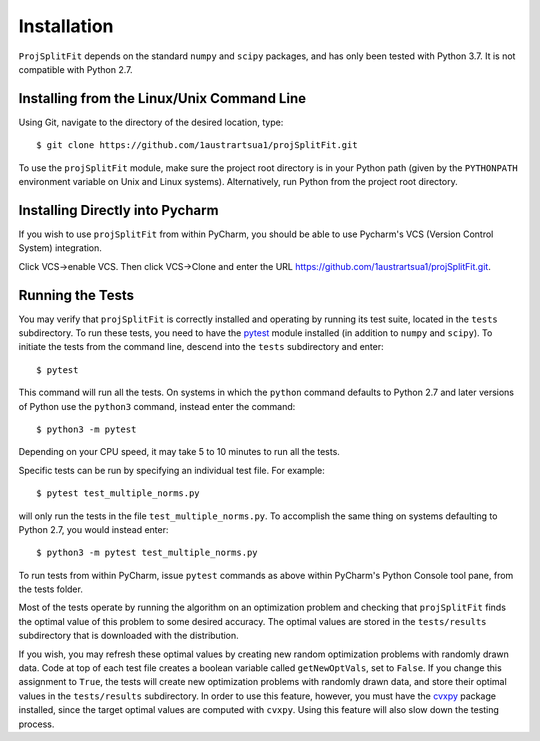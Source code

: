 ###############
Installation
###############

``ProjSplitFit`` depends on the standard ``numpy`` and ``scipy`` packages,
and has only been tested with Python 3.7.  It is not compatible with Python
2.7.

Installing from the Linux/Unix Command Line
=============================================

Using Git, navigate to the directory of the desired location, type::

  $ git clone https://github.com/1austrartsua1/projSplitFit.git

To use the ``projSplitFit`` module, make sure the project root directory is in
your  Python path (given by the ``PYTHONPATH`` environment variable on Unix
and Linux systems). Alternatively, run Python from the project root directory.

Installing Directly into Pycharm
==================================

If you wish to use ``projSplitFit`` from within PyCharm, you should be able to
use Pycharm's VCS (Version Control System) integration.

Click VCS->enable VCS. Then click VCS->Clone and enter the URL https://github.com/1austrartsua1/projSplitFit.git.

Running the Tests
==================
You may verify that ``projSplitFit`` is correctly installed and operating by
running its test suite, located in the ``tests`` subdirectory.  To run these
tests, you need to have the `pytest
<https://docs.pytest.org/en/stable/getting-started.html>`_ module installed
(in addition to ``numpy`` and ``scipy``). To initiate the tests from the
command line, descend into the ``tests`` subdirectory and enter::

  $ pytest

This command will run all the tests.  On systems in which the ``python``
command defaults to Python 2.7 and later versions of Python use the
``python3`` command, instead enter the command::

  $ python3 -m pytest

Depending on your CPU speed, it may take 5 to 10 minutes to run all the tests.

Specific tests can be run by specifying an individual test file.  For example::

  $ pytest test_multiple_norms.py

will only run the tests in the file ``test_multiple_norms.py``.  To accomplish
the same thing on systems defaulting to Python 2.7, you would instead enter::

  $ python3 -m pytest test_multiple_norms.py

To run tests from within PyCharm, issue  ``pytest`` commands as above within
PyCharm's Python Console tool pane, from the tests folder.

Most of the tests operate by running the algorithm on an optimization problem
and checking that ``projSplitFit`` finds the optimal value of this problem to
some desired accuracy.  The optimal values are stored in the ``tests/results``
subdirectory that is downloaded with the distribution.

If you wish, you may refresh these optimal values by creating new random
optimization problems with randomly drawn data.  Code at top of each test file
creates a boolean variable called ``getNewOptVals``, set to ``False``.   If
you change this assignment to ``True``, the tests will create new optimization
problems with randomly drawn data, and store their optimal values in the
``tests/results`` subdirectory.  In order to use this feature, however, you
must have the `cvxpy <https://www.cvxpy.org/install/>`_ package installed,
since the target optimal values are computed with ``cvxpy``.  Using this
feature will also slow down the testing process.
